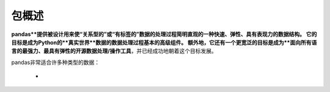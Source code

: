 .. overview:

=====
包概述
=====

**pandas**提供被设计用来使“关系型的”或“有标签的”数据的处理过程简明直观的一种快速、弹性、具有表现力的数据结构。
它的目标是成为Python的**真实世界**数据的数据处理过程基本的高级组件。
额外地，它还有一个更宽泛的目标是成为**面向所有语言的最强力、最具有弹性的开源数据处理/操作工具**，并已经成功地朝着这个目标发展。

pandas非常适合许多种类型的数据：

 - 